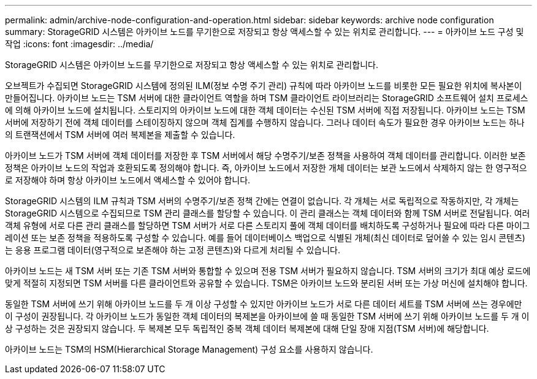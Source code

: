 ---
permalink: admin/archive-node-configuration-and-operation.html 
sidebar: sidebar 
keywords: archive node configuration 
summary: StorageGRID 시스템은 아카이브 노드를 무기한으로 저장되고 항상 액세스할 수 있는 위치로 관리합니다. 
---
= 아카이브 노드 구성 및 작업
:icons: font
:imagesdir: ../media/


[role="lead"]
StorageGRID 시스템은 아카이브 노드를 무기한으로 저장되고 항상 액세스할 수 있는 위치로 관리합니다.

오브젝트가 수집되면 StorageGRID 시스템에 정의된 ILM(정보 수명 주기 관리) 규칙에 따라 아카이브 노드를 비롯한 모든 필요한 위치에 복사본이 만들어집니다. 아카이브 노드는 TSM 서버에 대한 클라이언트 역할을 하며 TSM 클라이언트 라이브러리는 StorageGRID 소프트웨어 설치 프로세스에 의해 아카이브 노드에 설치됩니다. 스토리지의 아카이브 노드에 대한 객체 데이터는 수신된 TSM 서버에 직접 저장됩니다. 아카이브 노드는 TSM 서버에 저장하기 전에 객체 데이터를 스테이징하지 않으며 객체 집계를 수행하지 않습니다. 그러나 데이터 속도가 필요한 경우 아카이브 노드는 하나의 트랜잭션에서 TSM 서버에 여러 복제본을 제출할 수 있습니다.

아카이브 노드가 TSM 서버에 객체 데이터를 저장한 후 TSM 서버에서 해당 수명주기/보존 정책을 사용하여 객체 데이터를 관리합니다. 이러한 보존 정책은 아카이브 노드의 작업과 호환되도록 정의해야 합니다. 즉, 아카이브 노드에서 저장한 개체 데이터는 보관 노드에서 삭제하지 않는 한 영구적으로 저장해야 하며 항상 아카이브 노드에서 액세스할 수 있어야 합니다.

StorageGRID 시스템의 ILM 규칙과 TSM 서버의 수명주기/보존 정책 간에는 연결이 없습니다. 각 개체는 서로 독립적으로 작동하지만, 각 개체는 StorageGRID 시스템으로 수집되므로 TSM 관리 클래스를 할당할 수 있습니다. 이 관리 클래스는 객체 데이터와 함께 TSM 서버로 전달됩니다. 여러 객체 유형에 서로 다른 관리 클래스를 할당하면 TSM 서버가 서로 다른 스토리지 풀에 객체 데이터를 배치하도록 구성하거나 필요에 따라 다른 마이그레이션 또는 보존 정책을 적용하도록 구성할 수 있습니다. 예를 들어 데이터베이스 백업으로 식별된 개체(최신 데이터로 덮어쓸 수 있는 임시 콘텐츠)는 응용 프로그램 데이터(영구적으로 보존해야 하는 고정 콘텐츠)와 다르게 처리될 수 있습니다.

아카이브 노드는 새 TSM 서버 또는 기존 TSM 서버와 통합할 수 있으며 전용 TSM 서버가 필요하지 않습니다. TSM 서버의 크기가 최대 예상 로드에 맞게 적절히 지정되면 TSM 서버를 다른 클라이언트와 공유할 수 있습니다. TSM은 아카이브 노드와 분리된 서버 또는 가상 머신에 설치해야 합니다.

동일한 TSM 서버에 쓰기 위해 아카이브 노드를 두 개 이상 구성할 수 있지만 아카이브 노드가 서로 다른 데이터 세트를 TSM 서버에 쓰는 경우에만 이 구성이 권장됩니다. 각 아카이브 노드가 동일한 객체 데이터의 복제본을 아카이브에 쓸 때 동일한 TSM 서버에 쓰기 위해 아카이브 노드를 두 개 이상 구성하는 것은 권장되지 않습니다. 두 복제본 모두 독립적인 중복 객체 데이터 복제본에 대해 단일 장애 지점(TSM 서버)에 해당합니다.

아카이브 노드는 TSM의 HSM(Hierarchical Storage Management) 구성 요소를 사용하지 않습니다.
